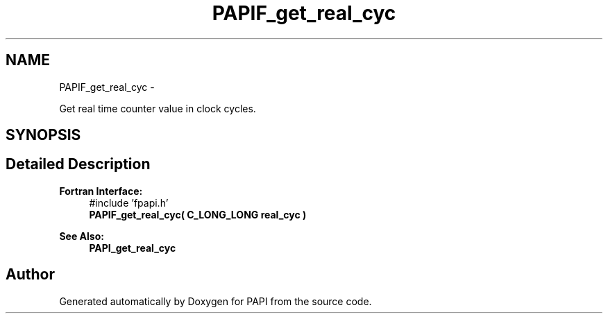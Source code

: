 .TH "PAPIF_get_real_cyc" 3 "Wed Jan 30 2019" "Version 5.6.1.0" "PAPI" \" -*- nroff -*-
.ad l
.nh
.SH NAME
PAPIF_get_real_cyc \- 
.PP
Get real time counter value in clock cycles\&.  

.SH SYNOPSIS
.br
.PP
.SH "Detailed Description"
.PP 

.PP
\fBFortran Interface:\fP
.RS 4
#include 'fpapi\&.h' 
.br
 \fBPAPIF_get_real_cyc( C_LONG_LONG real_cyc )\fP
.RE
.PP
\fBSee Also:\fP
.RS 4
\fBPAPI_get_real_cyc\fP 
.RE
.PP


.SH "Author"
.PP 
Generated automatically by Doxygen for PAPI from the source code\&.
